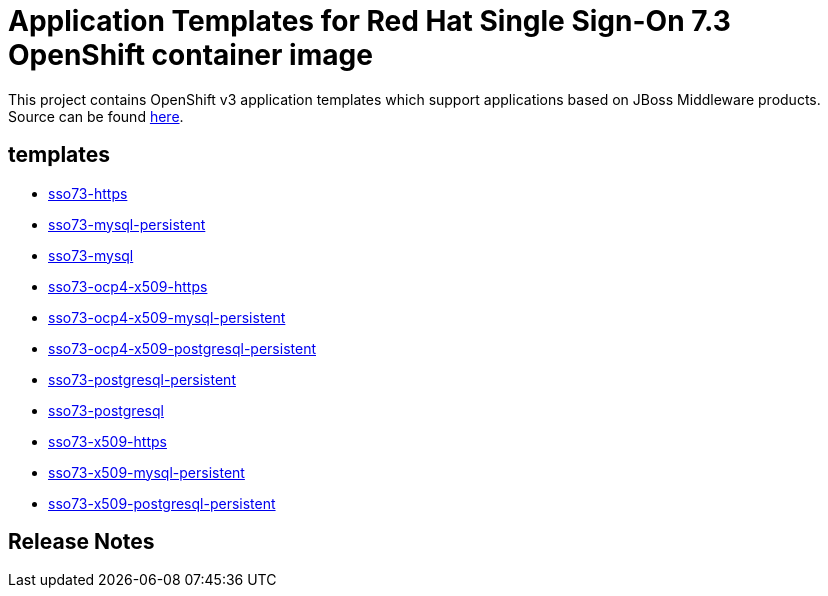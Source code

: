 ////
    AUTOGENERATED FILE - this file was generated via ./gen_template_docs.py.
    Changes to .adoc or HTML files may be overwritten! Please change the
    generator or the input template (./*.in)
////

= Application Templates for Red Hat Single Sign-On 7.3 OpenShift container image

This project contains OpenShift v3 application templates which support applications based on JBoss Middleware products.
Source can be found https://github.com/jboss-container-images/redhat-sso-7-openshift-image/tree/sso73-dev[here].

:icons: font
:toc: macro

toc::[levels=1]

== templates

* link:./templates/sso73-https.adoc[sso73-https]
* link:./templates/sso73-mysql-persistent.adoc[sso73-mysql-persistent]
* link:./templates/sso73-mysql.adoc[sso73-mysql]
* link:./templates/sso73-ocp4-x509-https.adoc[sso73-ocp4-x509-https]
* link:./templates/sso73-ocp4-x509-mysql-persistent.adoc[sso73-ocp4-x509-mysql-persistent]
* link:./templates/sso73-ocp4-x509-postgresql-persistent.adoc[sso73-ocp4-x509-postgresql-persistent]
* link:./templates/sso73-postgresql-persistent.adoc[sso73-postgresql-persistent]
* link:./templates/sso73-postgresql.adoc[sso73-postgresql]
* link:./templates/sso73-x509-https.adoc[sso73-x509-https]
* link:./templates/sso73-x509-mysql-persistent.adoc[sso73-x509-mysql-persistent]
* link:./templates/sso73-x509-postgresql-persistent.adoc[sso73-x509-postgresql-persistent]

////
  the source for the release notes part of this page is in the file
  ./release-notes.adoc.in
////

== Release Notes

